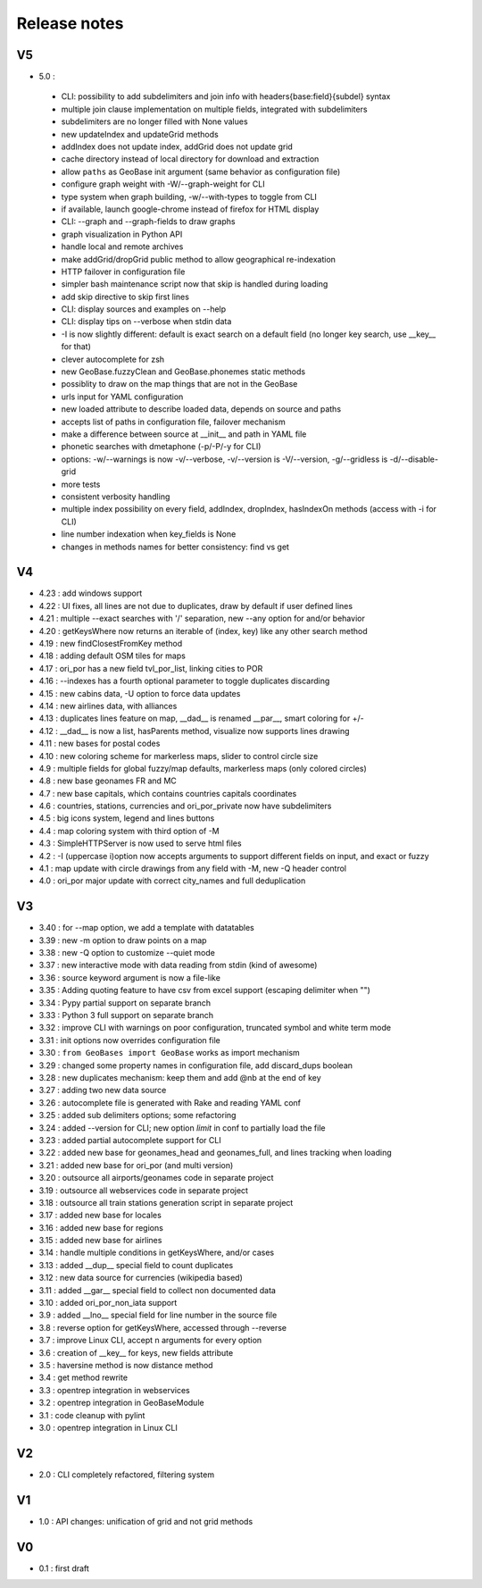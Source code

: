 =============
Release notes
=============

V5
==

+ 5.0 :

 + CLI: possibility to add subdelimiters and join info with headers{base:field}{subdel} syntax
 + multiple join clause implementation on multiple fields, integrated with subdelimiters
 + subdelimiters are no longer filled with None values
 + new updateIndex and updateGrid methods
 + addIndex does not update index, addGrid does not update grid
 + cache directory instead of local directory for download and extraction
 + allow ``paths`` as GeoBase init argument (same behavior as configuration file)
 + configure graph weight with -W/--graph-weight for CLI
 + type system when graph building, -w/--with-types to toggle from CLI
 + if available, launch google-chrome instead of firefox for HTML display
 + CLI: --graph and --graph-fields to draw graphs
 + graph visualization in Python API
 + handle local and remote archives
 + make addGrid/dropGrid public method to allow geographical re-indexation
 + HTTP failover in configuration file
 + simpler bash maintenance script now that skip is handled during loading
 + add skip directive to skip first lines
 + CLI: display sources and examples on --help
 + CLI: display tips on --verbose when stdin data
 + -I is now slightly different: default is exact search on a default field (no longer key search, use __key__ for that)
 + clever autocomplete for zsh
 + new GeoBase.fuzzyClean and GeoBase.phonemes static methods
 + possiblity to draw on the map things that are not in the GeoBase
 + urls input for YAML configuration
 + new loaded attribute to describe loaded data, depends on source and paths
 + accepts list of paths in configuration file, failover mechanism
 + make a difference between source at __init__ and path in YAML file
 + phonetic searches with dmetaphone (-p/-P/-y for CLI)
 + options: -w/--warnings is now -v/--verbose, -v/--version is -V/--version, -g/--gridless is -d/--disable-grid
 + more tests
 + consistent verbosity handling
 + multiple index possibility on every field, addIndex, dropIndex, hasIndexOn methods (access with -i for CLI)
 + line number indexation when key_fields is None
 + changes in methods names for better consistency: find vs get

V4
==

+ 4.23 : add windows support
+ 4.22 : UI fixes, all lines are not due to duplicates, draw by default if user defined lines
+ 4.21 : multiple --exact searches with '/' separation, new --any option for and/or behavior
+ 4.20 : getKeysWhere now returns an iterable of (index, key) like any other search method
+ 4.19 : new findClosestFromKey method
+ 4.18 : adding default OSM tiles for maps
+ 4.17 : ori_por has a new field tvl_por_list, linking cities to POR
+ 4.16 : --indexes has a fourth optional parameter to toggle duplicates discarding
+ 4.15 : new cabins data, -U option to force data updates
+ 4.14 : new airlines data, with alliances
+ 4.13 : duplicates lines feature on map, __dad__ is renamed __par__, smart coloring for +/-
+ 4.12 : __dad__ is now a list, hasParents method, visualize now supports lines drawing
+ 4.11 : new bases for postal codes
+ 4.10 : new coloring scheme for markerless maps, slider to control circle size
+ 4.9  : multiple fields for global fuzzy/map defaults, markerless maps (only colored circles)
+ 4.8  : new base geonames FR and MC
+ 4.7  : new base capitals, which contains countries capitals coordinates
+ 4.6  : countries, stations, currencies and ori_por_private now have subdelimiters
+ 4.5  : big icons system, legend and lines buttons
+ 4.4  : map coloring system with third option of -M
+ 4.3  : SimpleHTTPServer is now used to serve html files
+ 4.2  : -I (uppercase i)option now accepts arguments to support different fields on input, and exact or fuzzy
+ 4.1  : map update with circle drawings from any field with -M, new -Q header control
+ 4.0  : ori_por major update with correct city_names and full deduplication

V3
==

+ 3.40 : for --map option, we add a template with datatables
+ 3.39 : new -m option to draw points on a map
+ 3.38 : new -Q option to customize --quiet mode
+ 3.37 : new interactive mode with data reading from stdin (kind of awesome)
+ 3.36 : source keyword argument is now a file-like
+ 3.35 : Adding quoting feature to have csv from excel support (escaping delimiter when "")
+ 3.34 : Pypy partial support on separate branch
+ 3.33 : Python 3 full support on separate branch
+ 3.32 : improve CLI with warnings on poor configuration, truncated symbol and white term mode
+ 3.31 : init options now overrides configuration file
+ 3.30 : ``from GeoBases import GeoBase`` works as import mechanism
+ 3.29 : changed some property names in configuration file, add discard_dups boolean
+ 3.28 : new duplicates mechanism: keep them and add @nb at the end of key
+ 3.27 : adding two new data source
+ 3.26 : autocomplete file is generated with Rake and reading YAML conf
+ 3.25 : added sub delimiters options; some refactoring
+ 3.24 : added --version for CLI; new option *limit* in conf to partially load the file
+ 3.23 : added partial autocomplete support for CLI
+ 3.22 : added new base for geonames_head and geonames_full, and lines tracking when loading
+ 3.21 : added new base for ori_por (and multi version)
+ 3.20 : outsource all airports/geonames code in separate project
+ 3.19 : outsource all webservices code in separate project
+ 3.18 : outsource all train stations generation script in separate project
+ 3.17 : added new base for locales
+ 3.16 : added new base for regions
+ 3.15 : added new base for airlines
+ 3.14 : handle multiple conditions in getKeysWhere, and/or cases
+ 3.13 : added __dup__ special field to count duplicates
+ 3.12 : new data source for currencies (wikipedia based)
+ 3.11 : added __gar__ special field to collect non documented data
+ 3.10 : added ori_por_non_iata support
+ 3.9  : added __lno__ special field for line number in the source file
+ 3.8  : reverse option for getKeysWhere, accessed through --reverse
+ 3.7  : improve Linux CLI, accept n arguments for every option
+ 3.6  : creation of __key__ for keys, new fields attribute
+ 3.5  : haversine method is now distance method
+ 3.4  : get method rewrite
+ 3.3  : opentrep integration in webservices
+ 3.2  : opentrep integration in GeoBaseModule
+ 3.1  : code cleanup with pylint
+ 3.0  : opentrep integration in Linux CLI


V2
==

+ 2.0  : CLI completely refactored, filtering system


V1
==

+ 1.0  : API changes: unification of grid and not grid methods


V0
==

+ 0.1  : first draft
